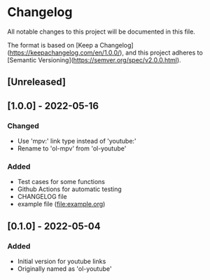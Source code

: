 * Changelog
All notable changes to this project will be documented in this file.

The format is based on [Keep a Changelog](https://keepachangelog.com/en/1.0.0/),
and this project adheres to [Semantic Versioning](https://semver.org/spec/v2.0.0.html).

** [Unreleased]

** [1.0.0] - 2022-05-16
*** Changed
+ Use 'mpv:' link type instead of 'youtube:'
+ Rename to 'ol-mpv' from 'ol-youtube'
*** Added
+ Test cases for some functions
+ Github Actions for automatic testing
+ CHANGELOG file
+ example file (file:example.org)
** [0.1.0] - 2022-05-04
*** Added
+ Initial version for youtube links
+ Originally named as 'ol-youtube'
